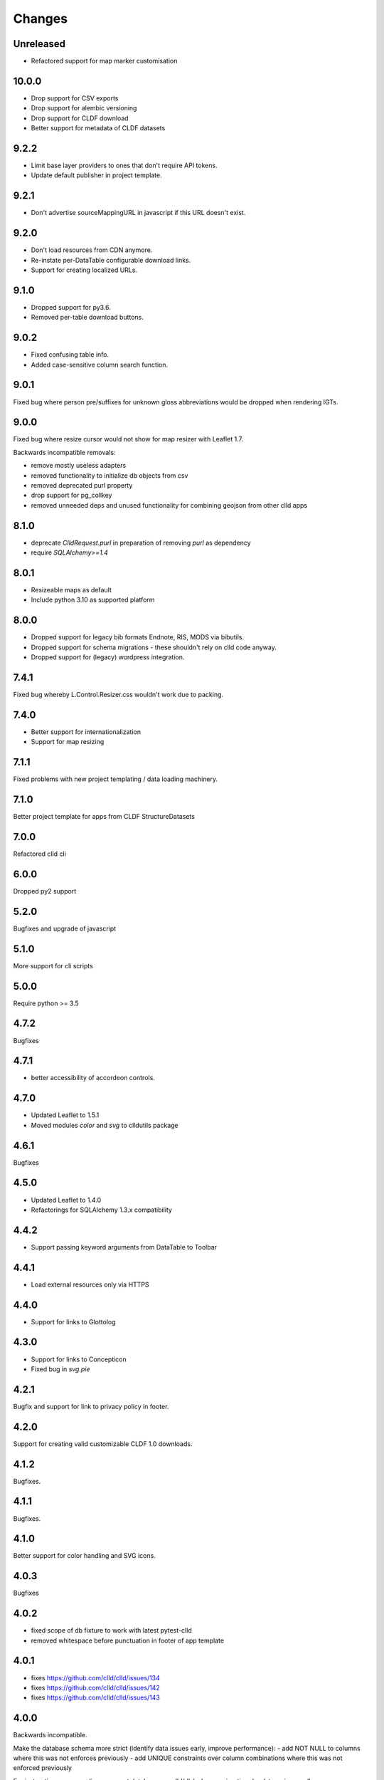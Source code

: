 
Changes
-------

Unreleased
~~~~~~~~~~

- Refactored support for map marker customisation


10.0.0
~~~~~~

- Drop support for CSV exports
- Drop support for alembic versioning
- Drop support for CLDF download
- Better support for metadata of CLDF datasets


9.2.2
~~~~~

- Limit base layer providers to ones that don't require API tokens.
- Update default publisher in project template.


9.2.1
~~~~~

- Don't advertise sourceMappingURL in javascript if this URL doesn't exist.


9.2.0
~~~~~

- Don't load resources from CDN anymore.
- Re-instate per-DataTable configurable download links.
- Support for creating localized URLs.


9.1.0
~~~~~

- Dropped support for py3.6.
- Removed per-table download buttons.


9.0.2
~~~~~

- Fixed confusing table info.
- Added case-sensitive column search function.


9.0.1
~~~~~

Fixed bug where person pre/suffixes for unknown gloss abbreviations would be
dropped when rendering IGTs.


9.0.0
~~~~~

Fixed bug where resize cursor would not show for map resizer with Leaflet 1.7.

Backwards incompatible removals:

- remove mostly useless adapters
- removed functionality to initialize db objects from csv
- removed deprecated purl property
- drop support for pg_collkey
- removed unneeded deps and unused functionality for combining geojson from other clld apps



8.1.0
~~~~~

- deprecate `ClldRequest.purl` in preparation of removing `purl` as dependency 
- require `SQLAlchemy>=1.4`


8.0.1
~~~~~

- Resizeable maps as default
- Include python 3.10 as supported platform


8.0.0
~~~~~

- Dropped support for legacy bib formats Endnote, RIS, MODS via bibutils.
- Dropped support for schema migrations - these shouldn't rely on clld code
  anyway.
- Dropped support for (legacy) wordpress integration.


7.4.1
~~~~~

Fixed bug whereby L.Control.Resizer.css wouldn't work due to packing.


7.4.0
~~~~~

- Better support for internationalization
- Support for map resizing


7.1.1
~~~~~

Fixed problems with new project templating / data loading machinery.


7.1.0
~~~~~

Better project template for apps from CLDF StructureDatasets


7.0.0
~~~~~

Refactored clld cli


6.0.0
~~~~~

Dropped py2 support


5.2.0
~~~~~

Bugfixes and upgrade of javascript


5.1.0
~~~~~

More support for cli scripts


5.0.0
~~~~~

Require python >= 3.5


4.7.2
~~~~~

Bugfixes


4.7.1
~~~~~

- better accessibility of accordeon controls.


4.7.0
~~~~~

- Updated Leaflet to 1.5.1
- Moved modules `color` and `svg` to clldutils package


4.6.1
~~~~~

Bugfixes



4.5.0
~~~~~

- Updated Leaflet to 1.4.0
- Refactorings for SQLAlchemy 1.3.x compatibility

4.4.2
~~~~~

- Support passing keyword arguments from DataTable to Toolbar


4.4.1
~~~~~

- Load external resources only via HTTPS


4.4.0
~~~~~

- Support for links to Glottolog


4.3.0
~~~~~

- Support for links to Concepticon
- Fixed bug in `svg.pie`



4.2.1
~~~~~

Bugfix and support for link to privacy policy in footer.



4.2.0
~~~~~

Support for creating valid customizable CLDF 1.0 downloads.


4.1.2
~~~~~

Bugfixes.


4.1.1
~~~~~

Bugfixes.


4.1.0
~~~~~

Better support for color handling and SVG icons.


4.0.3
~~~~~

Bugfixes


4.0.2
~~~~~

- fixed scope of db fixture to work with latest pytest-clld
- removed whitespace before punctuation in footer of app template


4.0.1
~~~~~

- fixes https://github.com/clld/clld/issues/134
- fixes https://github.com/clld/clld/issues/142
- fixes https://github.com/clld/clld/issues/143


4.0.0
~~~~~

Backwards incompatible.

Make the database schema more strict (identify data issues early, improve performance):
- add NOT NULL to columns where this was not enforces previously
- add UNIQUE constraints over column combinations where this was not enforced previously

For instructions on upgrading a present database see clld/db/schema_migrations/update_unique_null.py

Switch to using pytest for testing of clld as well as clld apps. Support for simpler
testing of apps has been moved to a pytest plugin pytest-clld.

Some obsolete functionality has been dropped.


3.3.3
~~~~~

Try to clean up the mess of dependencies around html5lib.


3.3.2
~~~~~

- closes https://github.com/clld/clld/issues/133
- closes https://github.com/clld/clld/issues/119


3.3.1
~~~~~

- bugfixes


3.3.0
~~~~~

- CLDF has reached 1.0rc1, and we update the CLDF export accordingly.


3.2.7
~~~~~

- closes https://github.com/clld/clld/issues/127



3.2.6
~~~~~

- closes https://github.com/clld/clld/issues/125
- closes https://github.com/clld/clld/issues/126


3.2.5
~~~~~

- fixing another edge case in the csv metadata adapter


3.2.4
~~~~~

- more reliable name parsing


3.2.3
~~~~~

- fixes https://github.com/clld/clld/issues/122


3.2.2
~~~~~

- fixes https://github.com/clld/clld/issues/121


3.2.1
~~~~~

- some support for fulltext search using PostgreSQL TSVECTOR columns


3.2.0
~~~~~

- factored out DeclEnum and LGR_ABBRS to clldutils
- upgraded leaflet to version 1.0.3


3.1.1
~~~~~

Added shortcut config method to add simple template-based pages to clld apps.


3.1.0
~~~~~

Upgraded leaflet and leaflet-provider plugin.


3.0.2
~~~~~

Bugfixes:
- https://github.com/clld/clld/issues/108
- https://github.com/clld/clld/issues/109


3.0.1
~~~~~

fixing bugs in CLDF export.


3.0.0
~~~~~

Backwards incompatible changes:

- clld does no longer provide support for imeji metadata files.
- The test utilities have been refactored. For typical clld apps,
  which used `TestWithEnv` and `TestWithApp` with `__setup_db__==False`
  this should not change anything.


2.2.1-4
~~~~~~~

Fixing bugs in new CLDF export.


2.2.0
~~~~~

Updated support for creating CLDF downloads.


2.1.3
~~~~~

Updated requirements, fixed tox config.


2.1.2
~~~~~

More and better docs and a release procedure adapted to Ubuntu 14.04.


2.1.1
~~~~~

Bugfix release. Fixes #94 and #95.


2.1.0
~~~~~

Better configurability of the OLAC interface.


2.0.0
~~~~~

Backwards incompatible changes:

- clld now requires clldutils, thus all functionality now available in 
  clldutils has been removed from clld.
- clld does not depend on path.py anymore, but instead uses clldutils.path,
  which in turn uses pathlib2 for python 2.7 and the standard library's
  pathlib on python 3.4 for object oriented file system path handling.


1.8.0
~~~~~

Removed obsolete functionality.


1.7.1
~~~~~

Turns out we now rely on a rather recent feature of requests, so we better
make this transparent in the requirements.


1.7.0
~~~~~

Due to the shutdown of the Google Feeds API the CLLD.Feed javascript component
broke. This release provides functionality to help apps reimplement the lost
functionality.


1.6.1
~~~~~

Bugfix release, fixes https://github.com/clld/clld/issues/86

It seems sil.org will stick with www-01 as canonical subdomain for ISO 639-3
related resources.


1.6.0
~~~~~

New feature: see https://github.com/clld/clld/issues/86

Bugfix: see https://github.com/clld/clld/issues/85


1.5.1
~~~~~

Bugfix release, fixes https://github.com/clld/clld/issues/84


1.5.0
~~~~~

See https://github.com/clld/clld/milestones/clld%201.5


1.4.1
~~~~~

See https://github.com/clld/clld/milestones/clld%201.4.1


1.4.0
~~~~~

Improvements to make client development easier. In particular see
https://github.com/clld/clld/issues/75


1.3.0
~~~~~

See https://github.com/clld/clld/milestones/clld%201.3


1.2.1
~~~~~

See https://github.com/clld/clld/commit/f6c679dc33ff090c735a0fbf624d27f5e4987d13


1.2.0
~~~~~

Closes https://github.com/clld/clld/issues/69
and https://github.com/clld/clld/milestones/Release%201.2.0


1.1.0
~~~~~

Fixing a bug for pacific centered maps of a single language, where the center
coordinates were not corrected accordingly. This fix turned into a refactoring
of the GeoJSON generation, reverting back to not using __geo_interface__ since
this means sprinkling GeoJSN-creating code over multiple modules.


1.0.2
~~~~~

fixed bug where weird author lists could not be parsed.


1.0.1
~~~~~

fixed bug where the freeze function would fail on non-ascii dataset metadata.


1.0.0
~~~~~

Feature-complete release of the clld framework.

Backwards incompatible changes:

- `clld.web.app` can now be included like a regular pyramid package. The `get_configurator`
  function is gone.
- Pacific centered maps can now be configured using an `appconf.ini` setting. This setting
  is in effect across all GeoJSON objects of an app. The method `GeoJson.get_coordinates`
  which was used to plug pacific centered coordinates into `GeoJson` is gone.

New features:

- Upon installation `clld` does now install several command line scripts, to make functionality
  available which before had to be accessed using per-app scripts.

